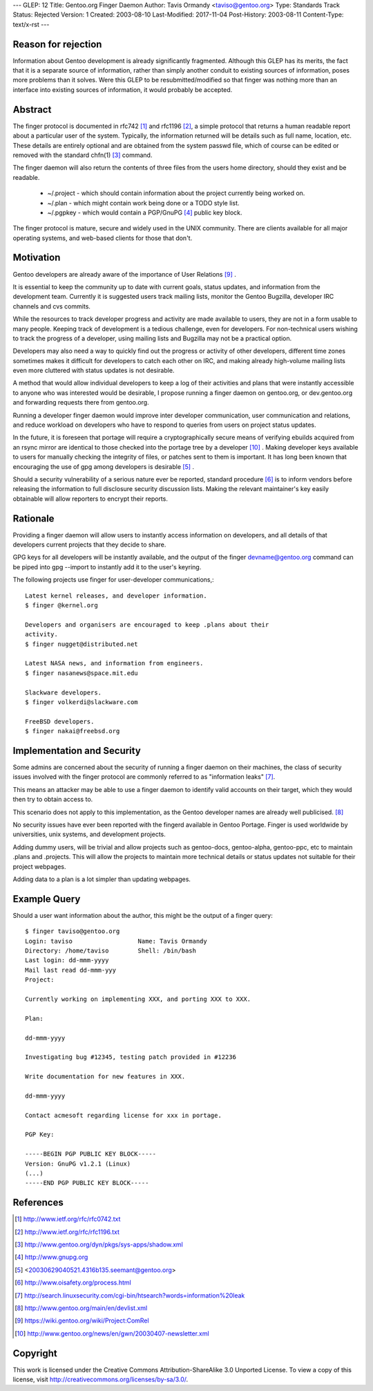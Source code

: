 ---
GLEP: 12
Title: Gentoo.org Finger Daemon
Author: Tavis Ormandy <taviso@gentoo.org>
Type: Standards Track
Status: Rejected
Version: 1
Created: 2003-08-10
Last-Modified: 2017-11-04
Post-History: 2003-08-11
Content-Type: text/x-rst
---

Reason for rejection
====================

Information about Gentoo development is already significantly fragmented.
Although this GLEP has its merits, the fact that it is a separate source
of information, rather than simply another conduit to existing sources 
of information, poses more problems than it solves.  Were this GLEP to
be resubmitted/modified so that finger was nothing more than an interface
into existing sources of information, it would probably be accepted.


Abstract
========

The finger protocol is documented in rfc742 [1]_ and rfc1196 [2]_, a simple
protocol that returns a human readable report about a particular user
of the system. Typically, the information returned will be details such as
full name, location, etc. These details are entirely optional and are obtained
from the system passwd file, which of course can be edited or removed with the
standard chfn(1) [3]_ command.

The finger daemon will also return the contents of three files from the users home
directory, should they exist and be readable. 


	* ~/.project - which should contain information about the project currently being worked on.
	* ~/.plan - which might contain work being done or a TODO style list.
	* ~/.pgpkey - which would contain a PGP/GnuPG [4]_ public key block.

The finger protocol is mature, secure and widely used in the UNIX community.
There are clients available for all major operating systems, and web-based
clients for those that don't.

Motivation
==========

Gentoo developers are already aware of the importance of User Relations [9]_ .

It is essential to keep the community up to date with current goals, status 
updates, and information from the development team. Currently it is suggested
users track mailing lists, monitor the Gentoo Bugzilla, developer IRC
channels and cvs commits.

While the resources to track developer progress and activity are made
available to users, they are not in a form usable to many people. Keeping
track of development is a tedious challenge, even for developers.  For
non-technical users wishing to track the progress of a developer, using
mailing lists and Bugzilla may not be a practical option.

Developers may also need a way to quickly find out the progress or activity of
other developers, different time zones sometimes makes it difficult for
developers to catch each other on IRC, and making already high-volume mailing
lists even more cluttered with status updates is not desirable.

A method that would allow individual developers to keep a log of their
activities and plans that were instantly accessible to anyone who was
interested would be desirable, I propose running a finger daemon on
gentoo.org, or dev.gentoo.org and forwarding requests there from gentoo.org.

Running a developer finger daemon would improve inter developer communication, 
user communication and relations, and reduce workload on developers who have to 
respond to queries from users on project status updates.

In the future, it is foreseen that portage will require a cryptographically 
secure means of verifying ebuilds acquired from an rsync mirror are identical
to those checked into the portage tree by a developer [10]_ . Making developer keys 
available to users for manually checking the integrity of files, or patches 
sent to them is important. It has long been known that encouraging the 
use of gpg among developers is desirable [5]_ .

Should a security vulnerability of a serious nature ever be reported, 
standard procedure [6]_ is to inform vendors before releasing the information 
to full disclosure security discussion lists. Making the relevant maintainer's 
key easily obtainable will allow reporters to encrypt their reports. 

Rationale
=========

Providing a finger daemon will allow users to instantly access information on 
developers, and all details of that developers current projects that they decide 
to share. 

GPG keys for all developers will be instantly available, and the output of the
finger devname@gentoo.org command can be piped into gpg --import to instantly 
add it to the user's keyring.

The following projects use finger for user-developer communications,::

	Latest kernel releases, and developer information.
	$ finger @kernel.org

	Developers and organisers are encouraged to keep .plans about their
	activity.
	$ finger nugget@distributed.net

	Latest NASA news, and information from engineers.
	$ finger nasanews@space.mit.edu 

	Slackware developers.
	$ finger volkerdi@slackware.com

	FreeBSD developers.
	$ finger nakai@freebsd.org

Implementation and Security
===========================

Some admins are concerned about the security of running a finger daemon on their 
machines, the class of security issues involved with the finger protocol are 
commonly referred to as "information leaks" [7]_. 

This means an attacker may be able to use a finger daemon to identify valid 
accounts on their target, which they would then try to obtain access to.

This scenario does not apply to this implementation, as the Gentoo developer
names are already well publicised. [8]_

No security issues have ever been reported with the fingerd available in Gentoo
Portage. Finger is used worldwide by universities, unix systems, and development
projects.

Adding dummy users, will be trivial and allow projects such as gentoo-docs,
gentoo-alpha, gentoo-ppc, etc to maintain .plans and .projects. This will allow 
the projects to maintain more technical details or status updates not suitable 
for their project webpages.
	
Adding data to a plan is a lot simpler than updating webpages.

Example Query
=============

Should a user want information about the author, this might be the output of 
a finger query::

	$ finger taviso@gentoo.org 
	Login: taviso                  Name: Tavis Ormandy 
	Directory: /home/taviso        Shell: /bin/bash 
	Last login: dd-mmm-yyyy 
	Mail last read dd-mmm-yyy 
	Project:
	
	Currently working on implementing XXX, and porting XXX to XXX.
	
	Plan:
	
	dd-mmm-yyyy
	
	Investigating bug #12345, testing patch provided in #12236 
	
	Write documentation for new features in XXX.
	
	dd-mmm-yyyy
	
	Contact acmesoft regarding license for xxx in portage.
	
	PGP Key: 
	
	-----BEGIN PGP PUBLIC KEY BLOCK----- 
	Version: GnuPG v1.2.1 (Linux) 
	(...) 
	-----END PGP PUBLIC KEY BLOCK-----

References
==========

.. [1]	http://www.ietf.org/rfc/rfc0742.txt
.. [2]	http://www.ietf.org/rfc/rfc1196.txt
.. [3]	http://www.gentoo.org/dyn/pkgs/sys-apps/shadow.xml
.. [4]	http://www.gnupg.org
.. [5]	<20030629040521.4316b135.seemant@gentoo.org>
.. [6]	http://www.oisafety.org/process.html
.. [7]	http://search.linuxsecurity.com/cgi-bin/htsearch?words=information%20leak
.. [8]	http://www.gentoo.org/main/en/devlist.xml
.. [9]  https://wiki.gentoo.org/wiki/Project:ComRel
.. [10] http://www.gentoo.org/news/en/gwn/20030407-newsletter.xml

Copyright
=========

This work is licensed under the Creative Commons Attribution-ShareAlike 3.0
Unported License.  To view a copy of this license, visit
http://creativecommons.org/licenses/by-sa/3.0/.

